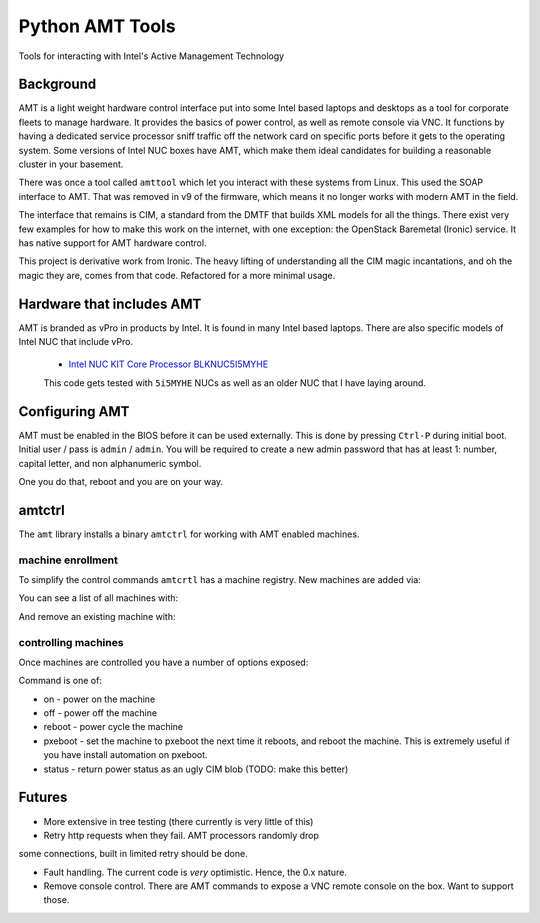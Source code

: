 ===============================
Python AMT Tools
===============================

.. image:: https://img.shields.io/travis/sdague/amt.svg
        :target: https://travis-ci.org/sdague/amt

.. image:: https://img.shields.io/pypi/v/amt.svg
        :target: https://pypi.python.org/pypi/amt


Tools for interacting with Intel's Active Management Technology

Background
----------

AMT is a light weight hardware control interface put into some Intel
based laptops and desktops as a tool for corporate fleets to manage
hardware. It provides the basics of power control, as well as remote
console via VNC. It functions by having a dedicated service processor
sniff traffic off the network card on specific ports before it gets to
the operating system. Some versions of Intel NUC boxes have AMT, which
make them ideal candidates for building a reasonable cluster in your
basement.

There was once a tool called ``amttool`` which let you interact with
these systems from Linux. This used the SOAP interface to AMT. That
was removed in v9 of the firmware, which means it no longer works with
modern AMT in the field.

The interface that remains is CIM, a standard from the DMTF that
builds XML models for all the things. There exist very few examples
for how to make this work on the internet, with one exception: the
OpenStack Baremetal (Ironic) service. It has native support for AMT
hardware control.

This project is derivative work from Ironic. The heavy lifting of
understanding all the CIM magic incantations, and oh the magic they
are, comes from that code. Refactored for a more minimal usage.

Hardware that includes AMT
--------------------------

AMT is branded as vPro in products by Intel. It is found in many Intel
based laptops. There are also specific models of Intel NUC that
include vPro.

 * `Intel NUC KIT Core Processor BLKNUC5I5MYHE <http://amzn.to/1OZshhF>`_

 This code gets tested with ``5i5MYHE`` NUCs as well as an older NUC
 that I have laying around.


Configuring AMT
---------------

AMT must be enabled in the BIOS before it can be used externally. This
is done by pressing ``Ctrl-P`` during initial boot. Initial user /
pass is ``admin`` / ``admin``. You will be required to create a new
admin password that has at least 1: number, capital letter, and non
alphanumeric symbol.

One you do that, reboot and you are on your way.

amtctrl
-------

The ``amt`` library installs a binary ``amtctrl`` for working with AMT
enabled machines.

machine enrollment
~~~~~~~~~~~~~~~~~~

To simplify the control commands ``amtcrtl`` has a machine
registry. New machines are added via:

.. code: bash

   amtctrl add <name> <address> <amtpassword>

You can see a list of all machines with:

.. code: bash

   amtctrl list

And remove an existing machine with:

.. code: bash

   amtctrl rm <name>


controlling machines
~~~~~~~~~~~~~~~~~~~~

Once machines are controlled you have a number of options exposed:

.. code: bash
   amtctrl <name> <command>

Command is one of:

* on - power on the machine

* off - power off the machine

* reboot - power cycle the machine

* pxeboot - set the machine to pxeboot the next time it reboots, and
  reboot the machine. This is extremely useful if you have install
  automation on pxeboot.

* status - return power status as an ugly CIM blob (TODO: make this better)

Futures
-------

* More extensive in tree testing (there currently is very little of
  this)

* Retry http requests when they fail. AMT processors randomly drop
some connections, built in limited retry should be done.

* Fault handling. The current code is *very* optimistic. Hence, the
  0.x nature.

* Remove console control. There are AMT commands to expose a VNC
  remote console on the box. Want to support those.
